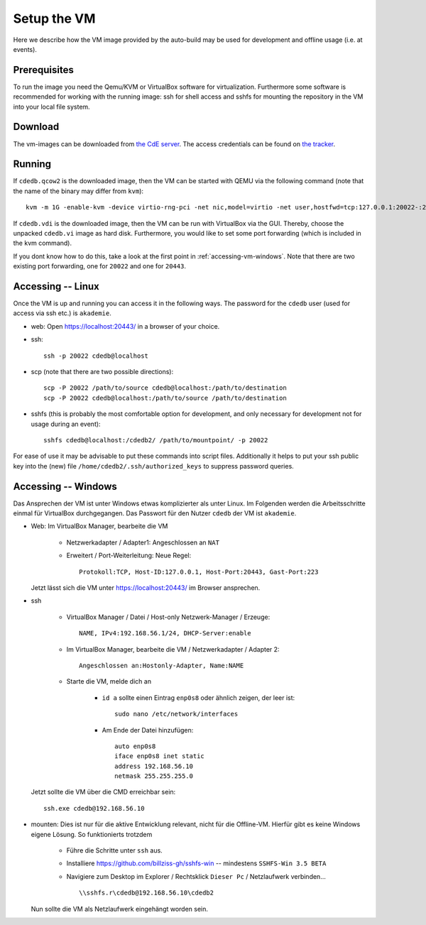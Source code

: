 Setup the VM
============

Here we describe how the VM image provided by the auto-build may be used for
development and offline usage (i.e. at events).

Prerequisites
-------------

To run the image you need the Qemu/KVM or VirtualBox software for
virtualization. Furthermore some software is recommended for working with
the running image: ssh for shell access and sshfs for mounting the
repository in the VM into your local file system.

Download
--------

The vm-images can be downloaded from `the CdE server
<https://ssl.cde-ev.de/cdedb2/images/>`_. The access credentials can be
found on `the tracker
<https://tracker.cde-ev.de/gitea/cdedb/cdedb2/wiki/Home>`_.

Running
-------

If ``cdedb.qcow2`` is the downloaded image, then the VM can be started with
QEMU via the following command (note that the name of the binary may differ
from ``kvm``)::

  kvm -m 1G -enable-kvm -device virtio-rng-pci -net nic,model=virtio -net user,hostfwd=tcp:127.0.0.1:20022-:22,hostfwd=tcp:127.0.0.1:20443-:443 -drive file=cdedb.qcow2,if=virtio,cache=writethrough

If ``cdedb.vdi`` is the downloaded image, then the VM can be run with
VirtualBox via the GUI. Thereby, choose the unpacked ``cdedb.vi`` image as hard
disk. Furthermore, you would like to set some port forwarding (which is included
in the kvm command).

If you dont know how to do this, take a look at the first point in
:ref:`accessing-vm-windows`. Note that there are two existing port forwarding, one
for ``20022`` and one for ``20443``.

Accessing -- Linux
------------------

Once the VM is up and running you can access it in the following ways. The
password for the ``cdedb`` user (used for access via ssh etc.) is
``akademie``.

* web: Open https://localhost:20443/ in a browser of your choice.
* ssh::

    ssh -p 20022 cdedb@localhost

* scp (note that there are two possible directions)::

    scp -P 20022 /path/to/source cdedb@localhost:/path/to/destination
    scp -P 20022 cdedb@localhost:/path/to/source /path/to/destination

* sshfs (this is probably the most comfortable option for development,
  and only necessary for development not for usage during an event)::

    sshfs cdedb@localhost:/cdedb2/ /path/to/mountpoint/ -p 20022

For ease of use it may be advisable to put these commands into script
files. Additionally it helps to put your ssh public key into the (new)
file ``/home/cdedb2/.ssh/authorized_keys`` to suppress password queries.

.. _accessing-vm-windows:

Accessing -- Windows
--------------------

Das Ansprechen der VM ist unter Windows etwas komplizierter als unter Linux.
Im Folgenden werden die Arbeitsschritte einmal für VirtualBox durchgegangen.
Das Passwort für den Nutzer ``cdedb`` der VM ist ``akademie``.

* Web: Im VirtualBox Manager, bearbeite die VM

    * Netzwerkadapter / Adapter1: Angeschlossen an ``NAT``
    * Erweitert / Port-Weiterleitung: Neue Regel::

        Protokoll:TCP, Host-ID:127.0.0.1, Host-Port:20443, Gast-Port:223

  Jetzt lässt sich die VM unter https://localhost:20443/ im Browser ansprechen.

* ssh

    * VirtualBox Manager / Datei / Host-only Netzwerk-Manager / Erzeuge::

        NAME, IPv4:192.168.56.1/24, DHCP-Server:enable

    * Im VirtualBox Manager, bearbeite die VM / Netzwerkadapter / Adapter 2::

        Angeschlossen an:Hostonly-Adapter, Name:NAME

    * Starte die VM, melde dich an

        * ``id a`` sollte einen Eintrag ``enp0s8`` oder ähnlich zeigen, der leer ist::

            sudo nano /etc/network/interfaces

        * Am Ende der Datei hinzufügen::

            auto enp0s8
            iface enp0s8 inet static
            address 192.168.56.10
            netmask 255.255.255.0

  Jetzt sollte die VM über die CMD erreichbar sein::

    ssh.exe cdedb@192.168.56.10

* mounten: Dies ist nur für die aktive Entwicklung relevant, nicht für die Offline-VM.
  Hierfür gibt es keine Windows eigene Lösung. So funktionierts trotzdem

    * Führe die Schritte unter ``ssh`` aus.
    * Installiere https://github.com/billziss-gh/sshfs-win -- mindestens
      ``SSHFS-Win 3.5 BETA``
    * Navigiere zum Desktop im Explorer / Rechtsklick ``Dieser Pc`` / Netzlaufwerk verbinden... ::

        \\sshfs.r\cdedb@192.168.56.10\cdedb2

  Nun sollte die VM als Netzlaufwerk eingehängt worden sein.